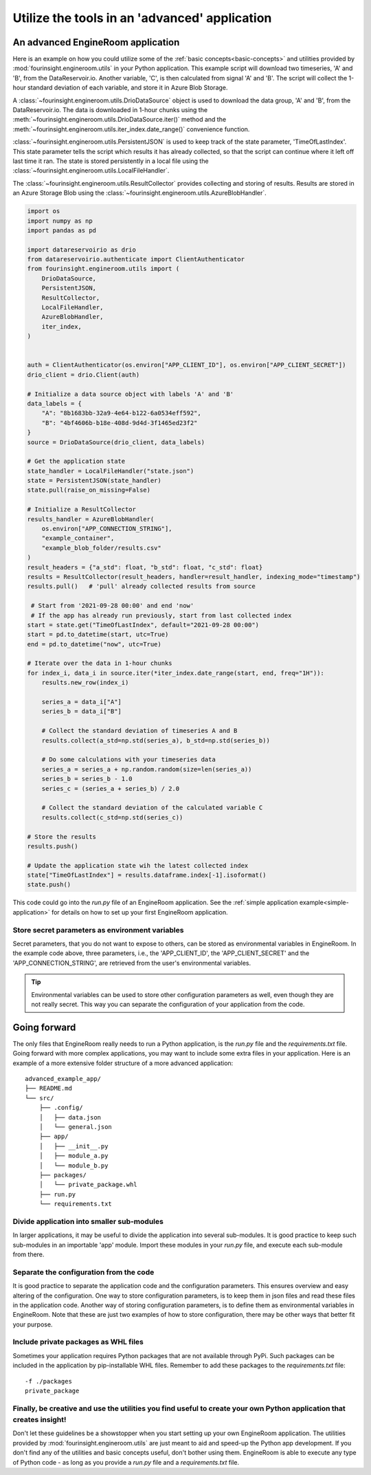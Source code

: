 .. _advanced-application:

Utilize the tools in an 'advanced' application
==============================================

An advanced EngineRoom application
----------------------------------

Here is an example on how you could utilize some of the :ref:`basic concepts<basic-concepts>`
and utilities provided by :mod:`fourinsight.engineroom.utils` in your Python application.
This example script will download two timeseries, 'A' and 'B', from the DataReservoir.io.
Another variable, 'C', is then calculated from signal 'A' and 'B'. The script will collect
the 1-hour standard deviation of each variable, and store it in Azure Blob Storage.

A :class:`~fourinsight.engineroom.utils.DrioDataSource` object is used to download the data group, 'A' and 'B',
from the DataReservoir.io. The data is downloaded in 1-hour chunks using the :meth:`~fourinsight.engineroom.utils.DrioDataSource.iter()`
method and the :meth:`~fourinsight.engineroom.utils.iter_index.date_range()` convenience function.

:class:`~fourinsight.engineroom.utils.PersistentJSON` is used to keep track of the state parameter, 'TimeOfLastIndex'.
This state parameter tells the script which results it has already collected, so that the
script can continue where it left off last time it ran. The state is stored persistently
in a local file using the :class:`~fourinsight.engineroom.utils.LocalFileHandler`.

The :class:`~fourinsight.engineroom.utils.ResultCollector` provides collecting and storing of results. Results
are stored in an Azure Storage Blob using the :class:`~fourinsight.engineroom.utils.AzureBlobHandler`.

.. code-block:: python

    import os
    import numpy as np
    import pandas as pd

    import datareservoirio as drio
    from datareservoirio.authenticate import ClientAuthenticator
    from fourinsight.engineroom.utils import (
        DrioDataSource,
        PersistentJSON,
        ResultCollector,
        LocalFileHandler,
        AzureBlobHandler,
        iter_index,
    )


    auth = ClientAuthenticator(os.environ["APP_CLIENT_ID"], os.environ["APP_CLIENT_SECRET"])
    drio_client = drio.Client(auth)

    # Initialize a data source object with labels 'A' and 'B'
    data_labels = {
        "A": "8b1683bb-32a9-4e64-b122-6a0534eff592",
        "B": "4bf4606b-b18e-408d-9d4d-3f1465ed23f2"
    }
    source = DrioDataSource(drio_client, data_labels)

    # Get the application state
    state_handler = LocalFileHandler("state.json")
    state = PersistentJSON(state_handler)
    state.pull(raise_on_missing=False)

    # Initialize a ResultCollector
    results_handler = AzureBlobHandler(
        os.environ["APP_CONNECTION_STRING"],
        "example_container",
        "example_blob_folder/results.csv"
    )
    result_headers = {"a_std": float, "b_std": float, "c_std": float}
    results = ResultCollector(result_headers, handler=result_handler, indexing_mode="timestamp")
    results.pull()   # 'pull' already collected results from source

     # Start from '2021-09-28 00:00' and end 'now'
     # If the app has already run previously, start from last collected index
    start = state.get("TimeOfLastIndex", default="2021-09-28 00:00")
    start = pd.to_datetime(start, utc=True)
    end = pd.to_datetime("now", utc=True)

    # Iterate over the data in 1-hour chunks
    for index_i, data_i in source.iter(*iter_index.date_range(start, end, freq="1H")):
        results.new_row(index_i)

        series_a = data_i["A"]
        series_b = data_i["B"]

        # Collect the standard deviation of timeseries A and B
        results.collect(a_std=np.std(series_a), b_std=np.std(series_b))

        # Do some calculations with your timeseries data
        series_a = series_a + np.random.random(size=len(series_a))
        series_b = series_b - 1.0
        series_c = (series_a + series_b) / 2.0

        # Collect the standard deviation of the calculated variable C
        results.collect(c_std=np.std(series_c))

    # Store the results
    results.push()

    # Update the application state wih the latest collected index
    state["TimeOfLastIndex"] = results.dataframe.index[-1].isoformat()
    state.push()

This code could go into the `run.py` file of an EngineRoom application.
See the :ref:`simple application example<simple-application>` for details on how
to set up your first EngineRoom application.

Store secret parameters as environment variables
................................................

Secret parameters, that you do not want to expose to others, can be stored as environmental
variables in EngineRoom. In the example code above, three parameters, i.e., the
'APP_CLIENT_ID', the 'APP_CLIENT_SECRET' and the 'APP_CONNECTION_STRING', are
retrieved from the user's environmental variables.

.. tip::
    Environmental variables can be used to store other configuration parameters as well,
    even though they are not really secret. This way you can separate the configuration
    of your application from the code.

Going forward
-------------

The only files that EngineRoom really needs to run a Python application, is the
`run.py` file and the `requirements.txt` file. Going forward with more complex applications,
you may want to include some extra files in your application. Here is an example of
a more extensive folder structure of a more advanced application:

::

    advanced_example_app/
    ├── README.md
    └── src/
        ├── .config/
        │   ├── data.json
        │   └── general.json
        ├── app/
        │   ├── __init__.py
        │   ├── module_a.py
        │   └── module_b.py
        ├── packages/
        │   └── private_package.whl
        ├── run.py
        └── requirements.txt

Divide application into smaller sub-modules
...........................................
In larger applications, it may be useful to divide the application into several
sub-modules. It is good practice to keep such sub-modules in an importable 'app'
module. Import these modules in your `run.py` file, and execute each sub-module
from there.

Separate the configuration from the code
........................................
It is good practice to separate the application code and the configuration parameters.
This ensures overview and easy altering of the configuration. One way to store
configuration parameters, is to keep them in json files and read these files in the
application code. Another way of storing configuration parameters, is to define
them as environmental variables in EngineRoom. Note that these are just two
examples of how to store configuration, there may be other ways that better fit
your purpose.

Include private packages as WHL files
.....................................
Sometimes your application requires Python packages that are not available through
PyPi. Such packages can be included in the application by pip-installable WHL files.
Remember to add these packages to the `requirements.txt` file:

::

    -f ./packages
    private_package

Finally, be creative and use the utilities you find useful to create your own Python application that creates insight!
......................................................................................................................
Don't let these guidelines be a showstopper when you start setting up your own EngineRoom application.
The utilities provided by :mod:`fourinsight.engineroom.utils` are just meant to
aid and speed-up the Python app development. If you don't find any of the utilities
and basic concepts useful, don't bother using them. EngineRoom is able to execute
any type of Python code - as long as you provide a `run.py` file and a `requirements.txt`
file.
